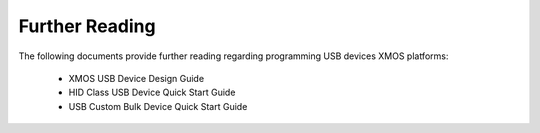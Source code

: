 Further Reading
===============

The following documents provide further reading regarding programming USB devices XMOS platforms:

    * XMOS USB Device Design Guide
    * HID Class USB Device Quick Start Guide
    * USB Custom Bulk Device Quick Start Guide
